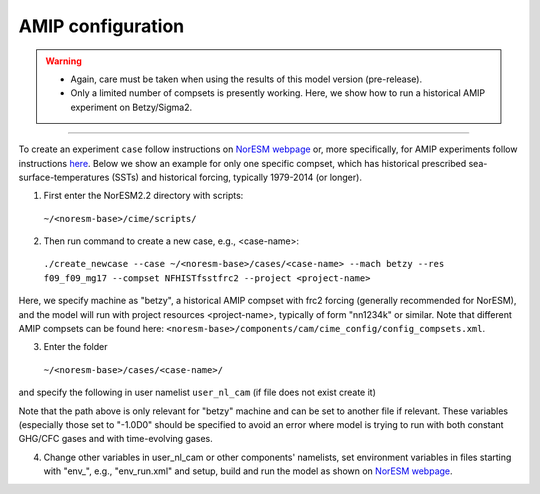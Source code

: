 AMIP configuration
=============================================

.. warning::
  * Again, care must be taken when using the results of this model version (pre-release). 
  * Only a limited number of compsets is presently working. Here, we show how to run a historical AMIP experiment on Betzy/Sigma2.

---------------------

To create an experiment ``case`` follow instructions on `NorESM webpage <https://noresm-docs.readthedocs.io/en/latest/configurations/amips.html>`_ or, more specifically, for AMIP experiments follow instructions `here <https://noresm-docs.readthedocs.io/en/latest/configurations/amips.html>`_. Below we show an example for only one specific compset, which has historical prescribed sea-surface-temperatures (SSTs) and historical forcing, typically 1979-2014 (or longer).

1) First enter the NorESM2.2 directory with scripts: 
  ``~/<noresm-base>/cime/scripts/`` 

2) Then run command to create a new case, e.g., <case-name>:
  ``./create_newcase --case ~/<noresm-base>/cases/<case-name> --mach betzy --res f09_f09_mg17 --compset NFHISTfsstfrc2 --project <project-name>``

Here, we specify machine as "betzy", a historical AMIP compset with frc2 forcing (generally recommended for NorESM), and the model will run with project resources <project-name>, typically of form "nn1234k" or similar. Note that different AMIP compsets can be found here: ``<noresm-base>/components/cam/cime_config/config_compsets.xml``. 

3) Enter the folder 
  ``~/<noresm-base>/cases/<case-name>/``

and specify the following in user namelist ``user_nl_cam`` (if file does not exist create it)
  
.. admonition:: 

  &chem_surfvals_nl
  
    ch4vmr         = -1.0D0
    
    co2vmr         = -1.0D0    
    
    f11vmr         = -1.0D0
    
    f12vmr         = -1.0D0
    
    flbc_file      = '/cluster/shared/noresm/inputdata/atm/waccm/lb/LBC_1750-2015_CMIP6_GlobAnnAvg_c180926.nc'
    
    flbc_list      = 'CO2','CH4','N2O','CFC11eq','CFC12'
    
    flbc_type      = 'SERIAL'
    
    n2ovmr         = -1.0D0
    
    scenario_ghg   = 'CHEM_LBC_FILE'
    
  /

Note that the path above is only relevant for "betzy" machine and can be set to another file if relevant. These variables (especially those set to "-1.0D0" should be specified to avoid an error where model is trying to run with both constant GHG/CFC gases and with time-evolving gases.

4) Change other variables in user_nl_cam or other components' namelists, set environment variables in files starting with "env_", e.g., "env_run.xml" and setup, build and run the model as shown on `NorESM webpage <https://noresm-docs.readthedocs.io/en/latest/configurations/amips.html>`_.

